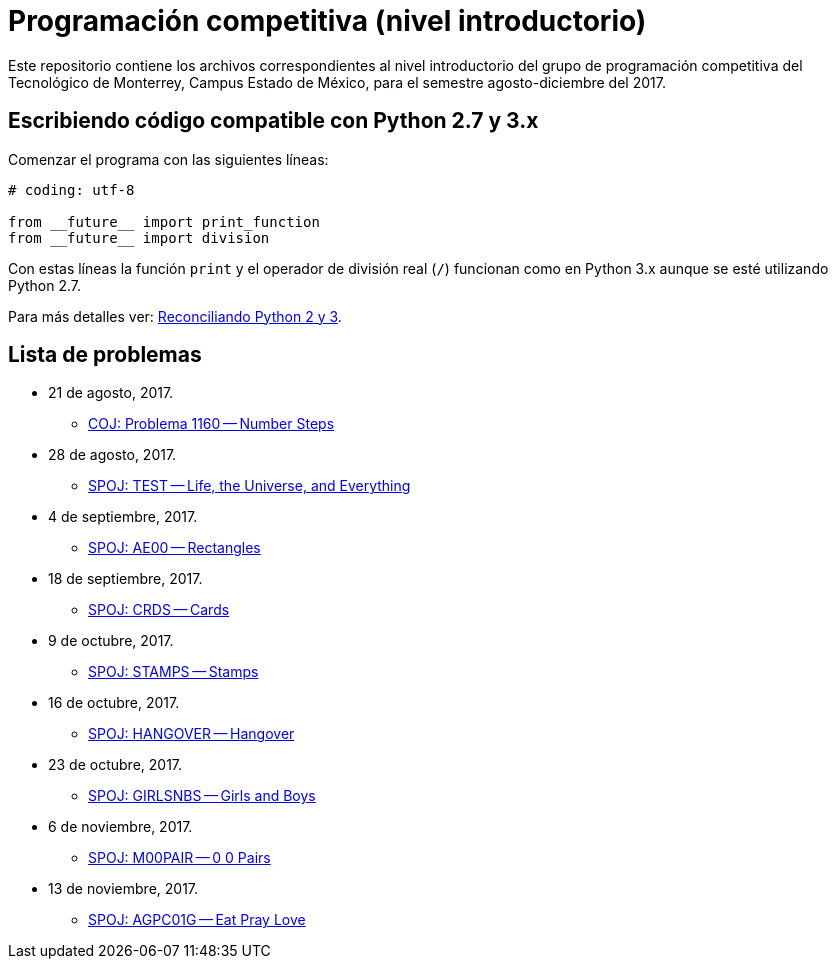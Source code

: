 = Programación competitiva (nivel introductorio)

Este repositorio contiene los archivos correspondientes al nivel introductorio del grupo de programación competitiva del Tecnológico de Monterrey, Campus Estado de México, para el semestre agosto-diciembre del 2017.

== Escribiendo código compatible con Python 2.7 y 3.x

Comenzar el programa con las siguientes líneas:
[source, python]
----
# coding: utf-8

from __future__ import print_function
from __future__ import division
----

Con estas líneas la función `print` y el operador de división real (`/`) funcionan como en Python 3.x aunque se esté utilizando Python 2.7.

Para más detalles ver: http://edupython.blogspot.mx/2017/04/reconciliando-python-2-y-3.html[Reconciliando Python 2 y 3].

== Lista de problemas

- 21 de agosto, 2017.
    * http://coj.uci.cu/24h/problem.xhtml?pid=1160[COJ: Problema 1160 -- Number Steps]
- 28 de agosto, 2017.
    * http://www.spoj.com/problems/TEST/[SPOJ: TEST -- Life, the Universe, and Everything]
- 4 de septiembre, 2017.
    * http://www.spoj.com/problems/AE00/[SPOJ: AE00 -- Rectangles]
- 18 de septiembre, 2017.
    * http://www.spoj.com/problems/CRDS/[SPOJ: CRDS -- Cards]
- 9 de octubre, 2017.
    * http://www.spoj.com/problems/STAMPS/[SPOJ: STAMPS -- Stamps]
- 16 de octubre, 2017.
    * http://www.spoj.com/problems/HANGOVER/[SPOJ: HANGOVER -- Hangover]
- 23 de octubre, 2017.
    * http://www.spoj.com/problems/GIRLSNBS/[SPOJ: GIRLSNBS -- Girls and Boys]
- 6 de noviembre, 2017.
    * http://www.spoj.com/problems/M00PAIR/[SPOJ: M00PAIR -- 0 0 Pairs]
- 13 de noviembre, 2017.
    * http://www.spoj.com/problems/AGPC01G/[SPOJ: AGPC01G -- Eat Pray Love]